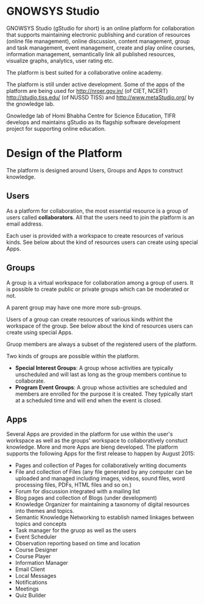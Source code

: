 * GNOWSYS Studio
    GNOWSYS Studio (gStudio for short) is an online platform for collaboration that supports 
    maintaining electronic publishing and curation of resources (online file management), 
    online discussion, content management, group and task management, event management, 
    create and play online courses, information management, semantically link all published resources,
    visualize graphs, analytics, user rating etc. 
    
    The platform is best suited for a collaborative online academy. 
    
    The platform is still under active development. Some of the apps of the platform are
    being used for http://nroer.gov.in/ (of CIET, NCERT) http://studio.tiss.edu/ (of NUSSD TISS) and 
    http://www.metaStudio.org/ by the gnowledge lab.
    
    Gnowledge lab of Homi Bhabha Centre for Science Education, TIFR develops and 
    maintains gStudio as its flagship software development project for supporting online education.

* Design of the Platform

    The platform is designed around Users, Groups and Apps to construct knowledge. 

** Users
    As a platform for collaboration, the most essential resource is a group of users called *collaborators*. 
    All that the users need to join the platform is an email address.  
    
    Each user is provided with a workspace to create resources of various kinds. 
    See below about the kind of resources users can create using special Apps.
    
** Groups
    A group is a virtual workspace for collaboration among a group of users. It is 
    possible to create public or private groups which can be moderated or not.
    
    A parent group may have one more more sub-groups.
    
    Users of a group can create resources of various kinds withint the workspace of the group. 
    See below about the kind of resources users can create using special Apps.
    
    Gruop members are always a subset of the registered users of the platform.
    
    Two kinds of groups are possible within the platform. 
    - *Special Interest Groups*: A group whose activities are typically unscheduled 
        and will last as long as the group members continue to collaborate.
    - *Program Event Groups*: A group whose activities are scheduled and members are 
        enrolled for the purpose it is created. They typically start at a scheduled time 
        and will end when the event is closed. 
    
** Apps
    Several Apps are provided in the platform for use within the user's workspace 
    as well as the groups' workspace to collaboratively 
    constuct knowledge.  More and more Apps are bieng  developed.  
    The platform supports the following Apps for the first release to happen by August 2015:
    - Pages and collection of Pages for collaboratively writing documents
    - File and collection of Files (any file generated by any computer can be uploaded 
        and managed including images, videos, sound files, word processing files, PDFs, HTML files and so on.)
    - Forum for discussion integrated with a mailing list 
    - Blog pages and collection of Blogs (under development)
    - Knowledge Organizer for maintaining a taxonomy of digital resources into themes and topics.
    - Semantic Knowledge Networking to establish named linkages between topics and concepts
    - Task manager for the gruop as well as the users
    - Event Scheduler 
    - Observation reporting based on time and location
    - Course Designer 
    - Course Player
    - Information Manager 
    - Email Client
    - Local Messages
    - Notifications
    - Meetings
    - Quiz Builder 
